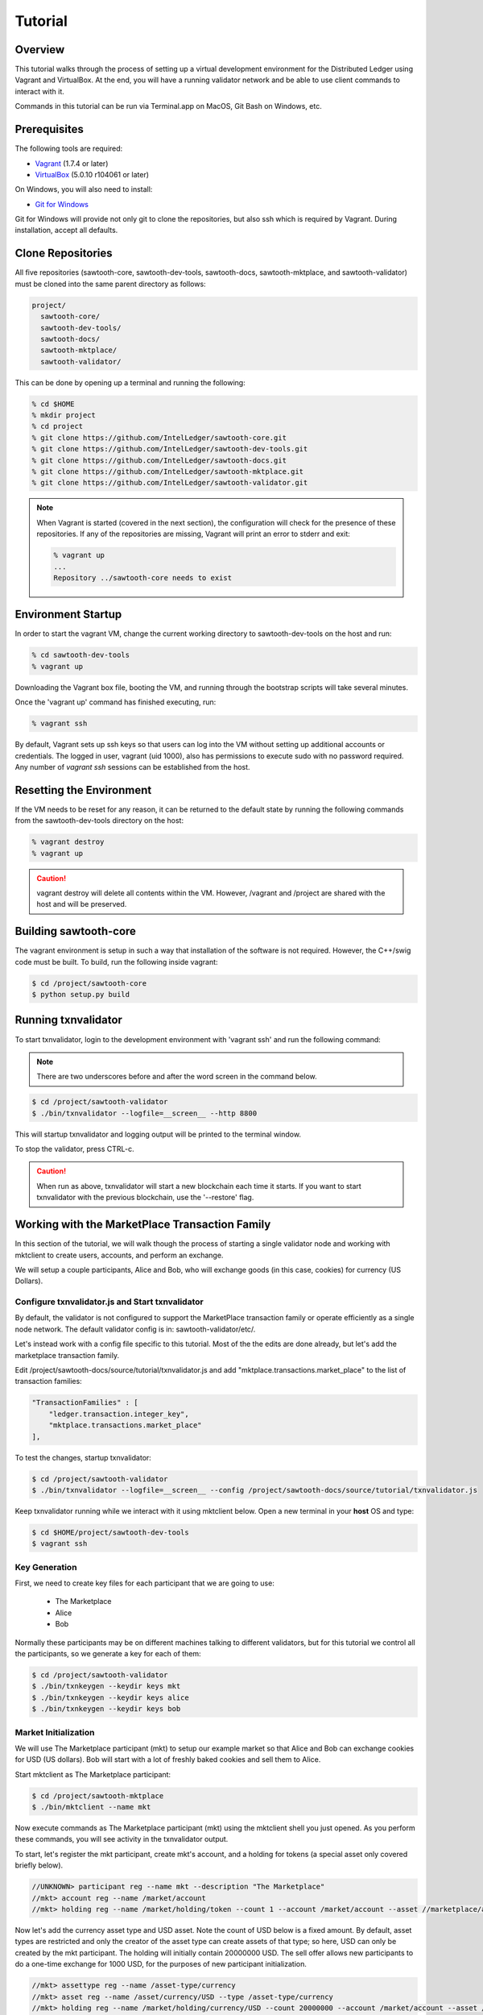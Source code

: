 ********
Tutorial
********

Overview
========

This tutorial walks through the process of setting up a virtual development
environment for the Distributed Ledger using Vagrant and VirtualBox. At the
end, you will have a running validator network and be able to use client
commands to interact with it.

Commands in this tutorial can be run via Terminal.app on MacOS, Git Bash on
Windows, etc.

Prerequisites
=============

The following tools are required:

* `Vagrant <https://www.vagrantup.com/downloads.html>`_ (1.7.4 or later)
* `VirtualBox <https://www.virtualbox.org/wiki/Downloads>`_ (5.0.10 r104061
  or later)

On Windows, you will also need to install:

* `Git for Windows <http://git-scm.com/download/win>`_

Git for Windows will provide not only git to clone the repositories, but also
ssh which is required by Vagrant. During installation, accept all defaults.

Clone Repositories
==================

All five repositories (sawtooth-core, sawtooth-dev-tools, sawtooth-docs,
sawtooth-mktplace, and sawtooth-validator) must be cloned into the same parent
directory as follows:

.. code-block:: console

  project/
    sawtooth-core/
    sawtooth-dev-tools/
    sawtooth-docs/
    sawtooth-mktplace/
    sawtooth-validator/

This can be done by opening up a terminal and running the following:

.. code-block:: console

   % cd $HOME
   % mkdir project
   % cd project
   % git clone https://github.com/IntelLedger/sawtooth-core.git
   % git clone https://github.com/IntelLedger/sawtooth-dev-tools.git
   % git clone https://github.com/IntelLedger/sawtooth-docs.git
   % git clone https://github.com/IntelLedger/sawtooth-mktplace.git
   % git clone https://github.com/IntelLedger/sawtooth-validator.git

.. note::

   When Vagrant is started (covered in the next section), the configuration
   will check for the presence of these repositories. If any of the
   repositories are missing, Vagrant will print an error to stderr and exit:

   .. code-block:: console

      % vagrant up
      ...
      Repository ../sawtooth-core needs to exist

Environment Startup
===================

In order to start the vagrant VM, change the current working directory to
sawtooth-dev-tools on the host and run:

.. code-block:: console

  % cd sawtooth-dev-tools
  % vagrant up

Downloading the Vagrant box file, booting the VM, and running through
the bootstrap scripts will take several minutes.

Once the 'vagrant up' command has finished executing, run:

.. code-block:: console

  % vagrant ssh

By default, Vagrant sets up ssh keys so that users can log into the VM
without setting up additional accounts or credentials. The logged in user,
vagrant (uid 1000), also has permissions to execute sudo with no password
required. Any number of `vagrant ssh` sessions can be established from the
host.

Resetting the Environment
=========================

If the VM needs to be reset for any reason, it can be returned to the default
state by running the following commands from the sawtooth-dev-tools directory
on the host:

.. code-block:: console

  % vagrant destroy
  % vagrant up

.. caution::

   vagrant destroy will delete all contents within the VM. However,
   /vagrant and /project are shared with the host and will be preserved.

Building sawtooth-core
======================

The vagrant environment is setup in such a way that installation of the
software is not required.  However, the C++/swig code must be built.  To
build, run the following inside vagrant:

.. code-block:: console

  $ cd /project/sawtooth-core
  $ python setup.py build

Running txnvalidator
====================

To start txnvalidator, login to the development environment with 'vagrant ssh'
and run the following command:

.. note::

    There are two underscores before and after the word screen in the command
    below.

.. code-block:: console

   $ cd /project/sawtooth-validator
   $ ./bin/txnvalidator --logfile=__screen__ --http 8800

This will startup txnvalidator and logging output will be printed to the
terminal window.

To stop the validator, press CTRL-c.

.. caution::

   When run as above, txnvalidator will start a new blockchain each time
   it starts.  If you want to start txnvalidator with the previous
   blockchain, use the '--restore' flag.

Working with the MarketPlace Transaction Family
===============================================

In this section of the tutorial, we will walk though the process of starting
a single validator node and working with mktclient to create users, accounts,
and perform an exchange.

We will setup a couple participants, Alice and Bob, who will exchange goods
(in this case, cookies) for currency (US Dollars).

Configure txnvalidator.js and Start txnvalidator
------------------------------------------------

By default, the validator is not configured to support the MarketPlace
transaction family or operate efficiently as a single node network. 
The default validator config is in: sawtooth-validator/etc/. 

Let's instead work with a config file specific to this tutorial. 
Most of the the edits are done already, but let's add the marketplace 
transaction family. 

Edit /project/sawtooth-docs/source/tutorial/txnvalidator.js
and add "mktplace.transactions.market_place" to the list of transaction
families:

.. code-block:: json

    "TransactionFamilies" : [
        "ledger.transaction.integer_key",
        "mktplace.transactions.market_place"
    ],

To test the changes, startup txnvalidator:

.. code-block:: console

   $ cd /project/sawtooth-validator
   $ ./bin/txnvalidator --logfile=__screen__ --config /project/sawtooth-docs/source/tutorial/txnvalidator.js

Keep txnvalidator running while we interact with it using mktclient below.
Open a new terminal in your **host** OS and type:

.. code-block:: console

   $ cd $HOME/project/sawtooth-dev-tools
   $ vagrant ssh

Key Generation
--------------

First, we need to create key files for each participant that we are going
to use:

  * The Marketplace
  * Alice
  * Bob

Normally these participants may be on different machines talking to different
validators, but for this tutorial we control all the participants, so we
generate a key for each of them:

.. code-block:: console

   $ cd /project/sawtooth-validator
   $ ./bin/txnkeygen --keydir keys mkt
   $ ./bin/txnkeygen --keydir keys alice
   $ ./bin/txnkeygen --keydir keys bob

Market Initialization
---------------------

We will use The Marketplace participant (mkt) to setup our example market
so that Alice and Bob can exchange cookies for USD (US dollars).  Bob will
start with a lot of freshly baked cookies and sell them to Alice.

Start mktclient as The Marketplace participant:

.. code-block:: console

   $ cd /project/sawtooth-mktplace
   $ ./bin/mktclient --name mkt

Now execute commands as The Marketplace participant (mkt) using the
mktclient shell you just opened.  As you perform these commands, you will
see activity in the txnvalidator output.

To start, let's register the mkt participant, create mkt's account, and
a holding for tokens (a special asset only covered briefly below).

.. code-block:: none

   //UNKNOWN> participant reg --name mkt --description "The Marketplace"
   //mkt> account reg --name /market/account
   //mkt> holding reg --name /market/holding/token --count 1 --account /market/account --asset //marketplace/asset/token

Now let's add the currency asset type and USD asset.  Note the count of USD
below is a fixed amount.  By default, asset types are restricted and only the
creator of the asset type can create assets of that type; so here, USD can only
be created by the mkt participant.  The holding will initially contain 20000000
USD.  The sell offer allows new participants to do a one-time exchange for 1000
USD, for the purposes of new participant initialization.

.. code-block:: none

   //mkt> assettype reg --name /asset-type/currency
   //mkt> asset reg --name /asset/currency/USD --type /asset-type/currency
   //mkt> holding reg --name /market/holding/currency/USD --count 20000000 --account /market/account --asset /asset/currency/USD
   //mkt> selloffer reg --name /offer/provision/USD --minimum 1 --maximum 1 --modifier ExecuteOncePerParticipant --output /market/holding/currency/USD --input /market/holding/token --ratio 1 1000

Now that we have USD setup, we need to add the concept of cookies, and
specifically Chocolate Chip cookies, into our blockchain.  To do this, let's
create a cookie asset-type and a Chocolate Chip asset.  If we had different
type of cookies, such as Peanut Butter, we could create additional assets
to represent them.  The cookie asset type is unrestricted, so anyone in the
market place can create cookies.  (Later, Bob will bake a batch.)

.. code-block:: none

   //mkt> assettype reg --name /asset-type/cookie --no-restricted
   //mkt> asset reg --name /asset/cookie/choc_chip --type /asset-type/cookie --no-restricted

The commands above are sent to the validator and applied to the network
asynchronously and may not yet be committed.  You can use the 'waitforcommit'
to have the client block until the changes have been committed:

.. code-block:: none

   //mkt> waitforcommit

Market initialization is complete, so you can now exit mktclient:

.. code-block:: none

   //mkt> exit

Registering Accounts
--------------------

In the previous section, we registered the mkt account.  In this section, we
will register, create accounts, and create initial holdings for both Bob and
Alice.

First, let's register Bob.  Startup mktclient using the name of Bob's key file
(bob):

.. code-block:: console

   $ cd /project/sawtooth-mktplace
   $ ./bin/mktclient --name bob

Register Bob as a participant and create his account:

.. code-block:: none

   //UNKNOWN> participant reg --name bob
   //bob> account reg --name /account

Now we initialize Bob's USD holding.  We create the USD holding, which will
be empty (Bob can't create USD), and then accept the once-per-particiant
offer from the mkt participant to receive 1000 USD.

.. code-block:: none

   //bob> holding reg --name /USD --account /account --asset //mkt/asset/currency/USD
   //bob> holding reg --name /holding/token --count 1 --account /account --asset //marketplace/asset/token
   //bob> waitforcommit
   //bob> exchange --src /holding/token --dst /USD --offers //mkt/offer/provision/USD --count 1

Next, let's create an empty cookie jar for Chocolate Chip cookies:

.. code-block:: none

   //bob> holding reg --name /jars/choc_chip --account /account --asset //mkt/asset/cookie/choc_chip

That is it for Bob's setup, so waitforcommit and exit:

.. code-block:: none

   //bob> waitforcommit
   //bob> exit

Now, let's register Alice in the same way.  Startup mktclient using the name of
Alice's key file (alice):

.. code-block:: console

   $ cd /project/sawtooth-mktplace
   $ ./bin/mktclient --name alice

Alice's initalization is the same as Bob's:

.. code-block:: none

   //UNKNOWN> participant reg --name alice
   //alice> account reg --name /account
   //alice> holding reg --name /USD --account /account --asset //mkt/asset/currency/USD
   //alice> holding reg --name /holding/token --count 1 --account /account --asset //marketplace/asset/token
   //alice> waitforcommit
   //alice> exchange --src /holding/token --dst /USD --offers //mkt/offer/provision/USD --count 1
   //alice> holding reg --name /jars/choc_chip --account /account --asset //mkt/asset/cookie/choc_chip
   //alice> waitforcommit
   //alice> exit

Now we have both Alice and Bob's account and holdings initialized.

Create an Exchange Offer
------------------------

Let's assume Bob has baked two dozen Chocolate Chip cookies and wants to create
an exchange offer of $2 per cookie.

Start mktclient with Bob's key:

.. code-block:: console

   $ cd /project/sawtooth-mktplace
   $ ./bin/mktclient --name bob

Let's create a new holding representing Bob's batch of cookies and initialize
it with 24 cookies.  Then create an exchange offer:

.. code-block:: none

   //bob> holding reg --name /batches/choc_chip001 --account /account --asset //mkt/asset/cookie/choc_chip --count 24
   //bob> exchangeoffer reg --output /batches/choc_chip001 --input /USD --ratio 2 1 --name /choc_chip_sale
   //bob> waitforcommit

Now Bob has two dozen cookies on the market for $2 each.  The ratio argument
says "2 USD for 1 cookie".

View the Bob's current holdings:

.. code-block:: none

   //bob> holdings --creator //bob
   1000     //bob/USD
   24       //bob/batches/choc_chip001
   1        //bob/holding/token
   0        //bob/jars/choc_chip

We can also view Bob's current offers:

.. code-block:: none

   //bob> offers --creator //bob
   Ratio    Input Asset (What You Pay)          Output Asset (What You Get)         Name
   2.0      //mkt/asset/cookie/choc_chip        //mkt/asset/currency/USD            //bob/choc_chip_sale

Great!  Now Bob waits for someone to accept his offer, so we can exit
mktclient:

.. code-block:: none

   //bob> exit

Accept the Exchange Offer
-------------------------

Alice has decided to purchase some cookies and has decide to accept Bob's
exchange offer.

.. code-block:: console

   $ cd /project/sawtooth-mktplace
   $ ./bin/mktclient --name alice

Execute an exchange (accepting Bob's offer):

.. code-block:: none

   //alice> exchange --src /USD --dst /jars/choc_chip --offers //bob/choc_chip_sale --count 24
   //alice> waitforcommit

The count above is related to the --src argument, so 24 USD for a dozen
cookies.  Let's see what the resulting holdings look like:

.. code-block:: none

   //alice> holdings --creator //bob
   1024     //bob/USD
   12       //bob/batches/choc_chip001
   1        //bob/holding/token
   0        //bob/jars/choc_chip
   //alice> holdings --creator //alice
   976      //alice/USD
   1        //alice/holding/token
   12       //alice/jars/choc_chip

Fantastic!  Bob has more USD and less cookies.  Alice has less USD and more
cookies.
